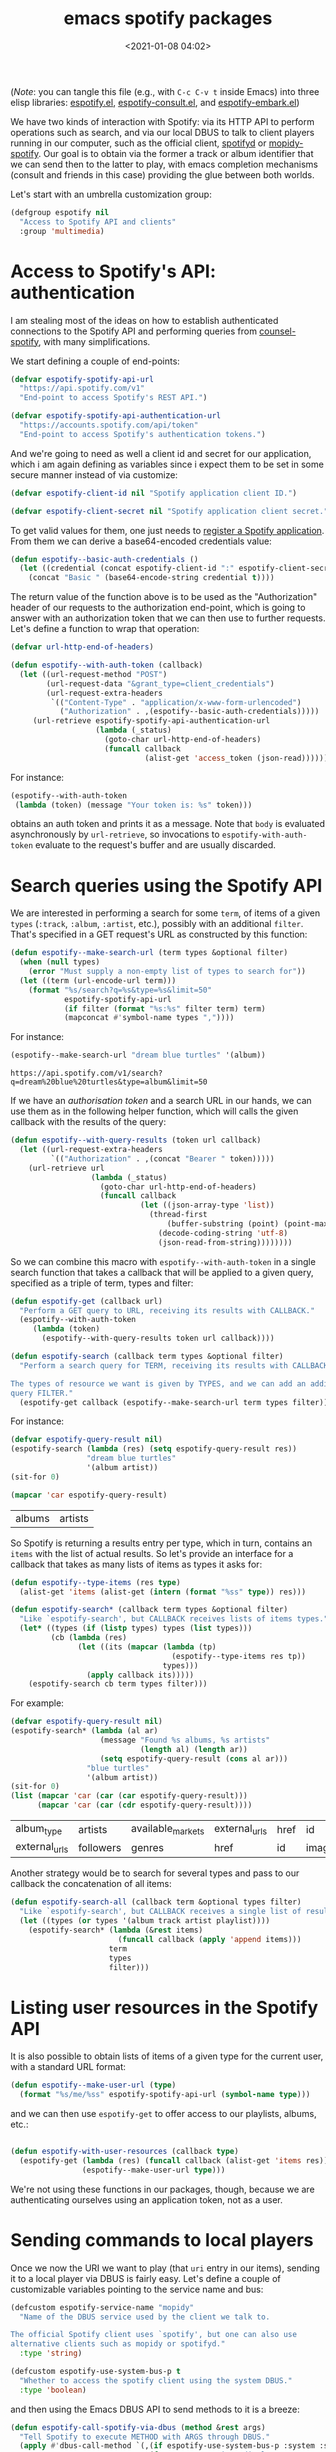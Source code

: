 #+title: emacs spotify packages
#+date: <2021-01-08 04:02>
#+auto_tangle: t
#+filetags: emacs norss
#+PROPERTY: header-args :tangle no :noweb tangle

(/Note/: you can tangle this file (e.g., with =C-c C-v t= inside Emacs)
into three elisp libraries: [[./espotify.el][espotify.el]], [[./espotify-consult.el][espotify-consult.el]], and
[[./espotify-embark.el][espotify-embark.el]])

We have two kinds of interaction with Spotify: via its HTTP API to
perform operations such as search, and via our local DBUS to talk to
client players running in our computer, such as the official client,
[[https://github.com/Spotifyd/spotifyd][spotifyd]] or [[https://mopidy.com/ext/spotify/][mopidy-spotify]].  Our goal is to obtain via the former a
track or album identifier that we can send then to the latter to play,
with emacs completion mechanisms (consult and friends in this case)
providing the glue between both worlds.

Let's start with an umbrella customization group:

#+begin_src emacs-lisp :noweb-ref espotify-customization
  (defgroup espotify nil
    "Access to Spotify API and clients"
    :group 'multimedia)

#+end_src

* Access to Spotify's API: authentication
  :PROPERTIES:
  :header-args: :noweb-ref espotify-body
  :END:

  I am stealing most of the ideas on how to establish authenticated
  connections to the Spotify API and performing queries from
  [[https://github.com/Lautaro-Garcia/counsel-spotify][counsel-spotify]], with many simplifications.

  We start defining a couple of end-points:

  #+begin_src emacs-lisp
    (defvar espotify-spotify-api-url
      "https://api.spotify.com/v1"
      "End-point to access Spotify's REST API.")

    (defvar espotify-spotify-api-authentication-url
      "https://accounts.spotify.com/api/token"
      "End-point to access Spotify's authentication tokens.")

  #+end_src

  And we're going to need as well a client id and secret for our
  application, which i am again defining as variables since i expect
  them to be set in some secure manner instead of via customize:

  #+begin_src emacs-lisp
    (defvar espotify-client-id nil "Spotify application client ID.")

    (defvar espotify-client-secret nil "Spotify application client secret.")

  #+end_src

  To get valid values for them, one just needs to [[https://developer.spotify.com/my-applications][register a Spotify
  application]].  From them we can derive a base64-encoded credentials
  value:

  #+begin_src emacs-lisp
    (defun espotify--basic-auth-credentials ()
      (let ((credential (concat espotify-client-id ":" espotify-client-secret)))
        (concat "Basic " (base64-encode-string credential t))))

  #+end_src

  The return value of the function above is to be used as the
  "Authorization" header of our requests to the authorization
  end-point, which is going to answer with an authorization token
  that we can then use to further requests.  Let's define a function to
  wrap that operation:

  #+begin_src emacs-lisp
    (defvar url-http-end-of-headers)

    (defun espotify--with-auth-token (callback)
      (let ((url-request-method "POST")
            (url-request-data "&grant_type=client_credentials")
            (url-request-extra-headers
             `(("Content-Type" . "application/x-www-form-urlencoded")
               ("Authorization" . ,(espotify--basic-auth-credentials)))))
         (url-retrieve espotify-spotify-api-authentication-url
                       (lambda (_status)
                         (goto-char url-http-end-of-headers)
                         (funcall callback
                                  (alist-get 'access_token (json-read)))))))

  #+end_src

  For instance:
  #+begin_src emacs-lisp :noweb-ref no
    (espotify--with-auth-token
     (lambda (token) (message "Your token is: %s" token)))
  #+end_src

  obtains an auth token and prints it as a message.  Note that ~body~
  is evaluated asynchronously by ~url-retrieve~, so invocations to
  ~espotify-with-auth-token~ evaluate to the request's buffer and are
  usually discarded.

* Search queries using the Spotify API
  :PROPERTIES:
  :header-args: :noweb-ref espotify-body
  :END:

  We are interested in performing a search for some ~term~, of items
  of a given ~types~ (~:track~, ~:album~, ~:artist~, etc.), possibly with an
  additional ~filter~.  That's specified in a GET request's URL
  as constructed by this function:

  #+begin_src emacs-lisp
    (defun espotify--make-search-url (term types &optional filter)
      (when (null types)
        (error "Must supply a non-empty list of types to search for"))
      (let ((term (url-encode-url term)))
        (format "%s/search?q=%s&type=%s&limit=50"
                espotify-spotify-api-url
                (if filter (format "%s:%s" filter term) term)
                (mapconcat #'symbol-name types ","))))

  #+end_src

  For instance:

  #+begin_src emacs-lisp :results replace :noweb-ref no
    (espotify--make-search-url "dream blue turtles" '(album))
  #+end_src

  #+RESULTS:
  : https://api.spotify.com/v1/search?q=dream%20blue%20turtles&type=album&limit=50

  If we have an [[*Access to Spotify's API: authentication][authorisation token]] and a search URL in our hands,
  we can use them as in the following helper function, which will
  calls the given callback with the results of the query:

  #+begin_src emacs-lisp
    (defun espotify--with-query-results (token url callback)
      (let ((url-request-extra-headers
             `(("Authorization" . ,(concat "Bearer " token)))))
        (url-retrieve url
                      (lambda (_status)
                        (goto-char url-http-end-of-headers)
                        (funcall callback
                                 (let ((json-array-type 'list))
                                   (thread-first
                                       (buffer-substring (point) (point-max))
                                     (decode-coding-string 'utf-8)
                                     (json-read-from-string))))))))

  #+end_src

  So we can combine this macro with ~espotify--with-auth-token~ in a
  single search function that takes a callback that will be applied
  to a given query, specified as a triple of term, types and filter:

  #+begin_src emacs-lisp
    (defun espotify-get (callback url)
      "Perform a GET query to URL, receiving its results with CALLBACK."
      (espotify--with-auth-token
         (lambda (token)
           (espotify--with-query-results token url callback))))

    (defun espotify-search (callback term types &optional filter)
      "Perform a search query for TERM, receiving its results with CALLBACK.

    The types of resource we want is given by TYPES, and we can add an additional
    query FILTER."
      (espotify-get callback (espotify--make-search-url term types filter)))

  #+end_src

  For instance:
  #+begin_src emacs-lisp :noweb-ref no
    (defvar espotify-query-result nil)
    (espotify-search (lambda (res) (setq espotify-query-result res))
                     "dream blue turtles"
                     '(album artist))
    (sit-for 0)
  #+end_src

  #+begin_src emacs-lisp :results replace :noweb-ref no
    (mapcar 'car espotify-query-result)
  #+end_src

  #+RESULTS:
  | albums | artists |

  So Spotify is returning a results entry per type, which in turn,
  contains an ~items~ with the list of actual results.  So let's
  provide an interface for a callback that takes as many lists of
  items as types it asks for:

  #+begin_src emacs-lisp
    (defun espotify--type-items (res type)
      (alist-get 'items (alist-get (intern (format "%ss" type)) res)))

    (defun espotify-search* (callback term types &optional filter)
      "Like `espotify-search', but CALLBACK receives lists of items types."
      (let* ((types (if (listp types) types (list types)))
             (cb (lambda (res)
                   (let ((its (mapcar (lambda (tp)
                                        (espotify--type-items res tp))
                                      types)))
                     (apply callback its)))))
        (espotify-search cb term types filter)))

  #+end_src

  For example:

  #+begin_src emacs-lisp :load no :noweb-ref no
    (defvar espotify-query-result nil)
    (espotify-search* (lambda (al ar)
                        (message "Found %s albums, %s artists"
                                 (length al) (length ar))
                        (setq espotify-query-result (cons al ar)))
                     "blue turtles"
                     '(album artist))
    (sit-for 0)
    (list (mapcar 'car (car (car espotify-query-result)))
          (mapcar 'car (car (cdr espotify-query-result))))
  #+end_src

  #+RESULTS:
  | album_type    | artists   | available_markets | external_urls | href | id     | images | name       | release_date | release_date_precision | total_tracks | type | uri |
  | external_urls | followers | genres            | href          | id   | images | name   | popularity | type         | uri                    |              |      |     |

  Another strategy would be to search for several types and pass to
  our callback the concatenation of all items:

  #+begin_src emacs-lisp
    (defun espotify-search-all (callback term &optional types filter)
      "Like `espotify-search', but CALLBACK receives a single list of results."
      (let ((types (or types '(album track artist playlist))))
        (espotify-search* (lambda (&rest items)
                            (funcall callback (apply 'append items)))
                          term
                          types
                          filter)))

  #+end_src

* Listing user resources in the Spotify API
  :PROPERTIES:
  :header-args: :noweb-ref no
  :END:

  It is also possible to obtain lists of items of a given type for the
  current user, with a standard URL format:

  #+begin_src emacs-lisp
    (defun espotify--make-user-url (type)
      (format "%s/me/%ss" espotify-spotify-api-url (symbol-name type)))

  #+end_src

  and we can then use ~espotify-get~ to offer access to our playlists,
  albums, etc.:

  #+begin_src emacs-lisp

    (defun espotify-with-user-resources (callback type)
      (espotify-get (lambda (res) (funcall callback (alist-get 'items res)))
                    (espotify--make-user-url type)))
  #+end_src

  We're not using these functions in our packages, though, because we
  are authenticating ourselves using an application token, not as a
  user.

* Sending commands to local players
  :PROPERTIES:
  :header-args: :noweb-ref espotify-body
  :END:

  Once we now the URI we want to play (that ~uri~ entry in our items),
  sending it to a local player via DBUS is fairly easy.  Let's
  define a couple of customizable variables pointing to the service
  name and bus:

  #+begin_src emacs-lisp :noweb-ref espotify-customization
    (defcustom espotify-service-name "mopidy"
      "Name of the DBUS service used by the client we talk to.

    The official Spotify client uses `spotify', but one can also use
    alternative clients such as mopidy or spotifyd."
      :type 'string)

    (defcustom espotify-use-system-bus-p t
      "Whether to access the spotify client using the system DBUS."
      :type 'boolean)

  #+end_src

  and then using the Emacs DBUS API to send methods to it is a
  breeze:

  #+begin_src emacs-lisp
    (defun espotify-call-spotify-via-dbus (method &rest args)
      "Tell Spotify to execute METHOD with ARGS through DBUS."
      (apply #'dbus-call-method `(,(if espotify-use-system-bus-p :system :session)
                                  ,(format "org.mpris.MediaPlayer2.%s"
                                           espotify-service-name)
                                  "/org/mpris/MediaPlayer2"
                                  "org.mpris.MediaPlayer2.Player"
                                  ,method
                                  ,@args)))

    (defun espotify-play-uri (uri)
      "Use `espotify-call-spotify-via-dbus' to play a URI denoting a resource."
      (espotify-call-spotify-via-dbus "OpenUri" uri))

  #+end_src

    Although we're not going to use them explicitly below, we can define
  a couple more commands that may come in handy:

  #+begin_src emacs-lisp
    ;;;###autoload
    (defun espotify-play-pause ()
      "Toggle default Spotify player via DBUS."
      (interactive)
      (espotify-call-spotify-via-dbus "PlayPause"))

    ;;;###autoload
    (defun espotify-next ()
      "Tell default Spotify player to play next track via DBUS."
      (interactive)
      (espotify-call-spotify-via-dbus "Next"))

    ;;;###autoload
    (defun espotify-previous ()
      "Tell default Spotify player to play previous track via DBUS."
      (interactive)
      (espotify-call-spotify-via-dbus "Previous"))

   #+end_src

* Search front-end using consult
  :PROPERTIES:
  :header-args: :noweb-ref consult-body
  :END:

  I was exploring [[https://github.com/minad/consult][consult.el]] (and friends) to replace ivy/counsel,
  inspired in part by [[https://protesilaos.com/codelog/2021-01-06-emacs-default-completion/][Protesilaos Stavrou's musings]], and liking a
  lot what i see.  Up till now, everything i had with counsel is
  supported, often in better ways, with one exception: completing
  search of spotify albums using [[https://github.com/Lautaro-Garcia/counsel-spotify][counsel-spotify]].  So let's fix that
  by defining an asynchronous consult function that does precisely
  that!

  The top-level command will have this form:

  #+begin_src emacs-lisp
    (defvar espotify-consult-history nil)

    (defun espotify-consult-by (type &optional filter)
      (let ((orderless-matching-styles '(orderless-literal)))
        (consult--read (espotify--search-generator type filter)
                       :prompt (format "Search %ss: " type)
                       :lookup 'espotify--consult-lookup
                       :category 'espotify-search-item
                       :history 'espotify-consult-history
                       :initial consult-async-default-split
                       :require-match t)))

  #+end_src

  where we can write an asynchronous generator of search results
  with the helper function:

  #+begin_src emacs-lisp

    (defun espotify--search-generator (type filter)
      (thread-first (consult--async-sink)
        (consult--async-refresh-immediate)
        (consult--async-map #'espotify--format-item)
        (espotify--async-search type filter)
        (consult--async-throttle)
        (consult--async-split)))

  #+end_src

  The above follows a generic consult pattern, where all functions
  are pre-defined for us except ~espotify--async-search~, an
  asynchronous dispatcher closure that must generate and handle a
  list of candidates, responding to a set of action messages (init,
  reset, get, flush, etc.). Here's its definition in our
  case:

  #+begin_src emacs-lisp

    (defun espotify--async-search (next type filter)
      (let ((current ""))
        (lambda (action)
          (pcase action
            ((pred stringp)
             (when-let (term (espotify-check-term current action))
               (setq current term)
               (espotify-search-all
                (lambda (x)
                  (funcall next 'flush)
                  (funcall next x))
                current
                type
                filter)))
            (_ (funcall next action))))))

  #+end_src

  We have introduced the convention that we're only launching a search
  when the input string ends in "=", to avoid piling on HTTP
  requests, and also played a bit with Levenshtein distance, both via
  the function =espotify-check-search-term=:

  #+begin_src emacs-lisp
    (defvar espotify-search-suffix "="
      "Suffix in the search string launching an actual Web query.")

    (defvar espotify-search-threshold 8
      "Threshold to automatically launch an actual Web query.")

    (defun espotify-check-term (prev new)
      (when (not (string-blank-p new))
        (cond ((string-suffix-p espotify-search-suffix new)
               (substring new 0 (- (length new) (length espotify-search-suffix))))
              ((>= (string-distance prev new) espotify-search-threshold) new))))
  #+end_src

  When processing the results, we format them as a displayable string,
  while hiding in a property the URI that will allow us to play the
  item (and pass the formatter to ~consult-async--map~, in
  ~espotify--search-generator~ above):

  #+begin_src emacs-lisp

    (defun espotify--additional-info (x)
      (mapconcat 'identity
                 (seq-filter 'identity
                             `(,(alist-get 'name (alist-get 'album x))
                               ,(alist-get 'name (car (alist-get 'artists x)))
                               ,(alist-get 'display_name (alist-get 'owner x))))
                 ", "))

    (defun espotify--format-item (x)
      (propertize (format "%s%s"
                          (alist-get 'name x)
                          (if-let ((info (espotify--additional-info x)))
                              (format " (%s)" info)
                            ""))
                  'espotify-item x))

    (defun espotify--item (cand)
      (get-text-property 0 'espotify-item cand))

    (defun espotify--uri (cand)
      (alist-get 'uri (espotify--item cand)))

   #+end_src

   and then we make sure that we access that original string when
   consult looks up for it using the ~:lookup~ function, which we can
   simply define as:

   #+begin_src emacs-lisp

     (defun espotify--consult-lookup (_input cands cand)
       (seq-find (lambda (x) (string= cand x)) cands))

   #+end_src


   With that, when we receive the final result from ~consult--read~,
   we can play the selected URI right away:

   #+begin_src emacs-lisp

     (defun espotify--maybe-play (cand)
       (when-let (uri (when cand (espotify--uri cand)))
         (espotify-play-uri uri)))

   #+end_src

   And here, finally, are our interactive command to search and play
   albums using consult:

   #+begin_src emacs-lisp

     ;;;###autoload
     (defun espotify-consult-album (&optional filter)
       (interactive)
       (espotify--maybe-play (espotify-consult-by 'album filter)))

   #+end_src

   And likewise for playlists, artists and combinations thereof:

  #+begin_src emacs-lisp

     ;;;###autoload
     (defun espotify-consult-artist (&optional filter)
       (interactive)
       (espotify--maybe-play (espotify-consult-by 'artist filter)))

     ;;;###autoload
     (defun espotify-consult-track (&optional filter)
       (interactive)
       (espotify--maybe-play (espotify-consult-by 'track filter)))

     ;;;###autoload
     (defun espotify-consult-playlist (&optional filter)
       (interactive)
       (espotify--maybe-play (espotify-consult-by 'playlist filter)))

  #+end_src

* Adding metadata to candidates using Marginalia
  :PROPERTIES:
  :header-args: :noweb-ref consult-body
  :END:

  Let's add metadata fields to our candidates, so that packages like
  [[https://github.com/minad/marginalia][Marginalia]] can offer it to consult or selectrum.

  #+begin_src emacs-lisp

    (defun espotify-marginalia-annotate (cand)
      (when-let (x (espotify--item cand))
        (marginalia--fields
         ((alist-get 'type x "") :face 'marginalia-mode :width 10)
         ((if-let (d (alist-get 'duration_ms x))
              (let ((secs (/ d 1000)))
                (format "%02d:%02d" (/ secs 60) (mod secs 60)))
            ""))
         ((if-let (d (alist-get 'total_tracks x)) (format "%s tracks" d) "")
          :face 'marginalia-size :width 12)
         ((if-let (d (alist-get 'release_date (alist-get 'album x x)))
              (format "%s" d)
            "")
          :face 'marginalia-date :width 10))))

    (add-to-list 'marginalia-annotators-heavy
                 '(espotify-search-item . espotify-marginalia-annotate))

  #+end_src

* Embark actions
  :PROPERTIES:
  :header-args: :noweb-ref embark-body
  :END:

  In addition to the default action (play the URI in the selected
  candidate), we can use embark to define other operations.  For
  instance, we could print the full item alist in its own buffer, or
  always look for an album to play.  These actions need access to the
  rich metadata attached to the candidate, and will therefore be
  defined as regular one-argument functions, rather than interactive
  commands (as is otherwise recommended for generic embark actions).

  #+begin_src emacs-lisp
    (defun espotify--show-info (candidate)
      "Show low-level info (an alist) about selection."
      (pop-to-buffer (get-buffer-create "*espotify info*"))
      (read-only-mode -1)
      (delete-region (point-min) (point-max))
      (insert (propertize candidate 'face 'bold))
      (newline)
      (when-let (item (espotify--item candidate))
        (insert (pp-to-string item)))
      (newline)
      (goto-char (point-min))
      (read-only-mode 1))

    (defun espotify--play-album (candidate)
      "Play album associated with selected item."
      (when-let (item (espotify--item candidate))
        (if-let (album (if (string= "album" (alist-get 'type item ""))
                           item
                         (alist-get 'album item)))
            (espotify-play-uri (alist-get 'uri album))
          (error "No album for %s" (alist-get 'name item)))))

    (defun espotify--yank-url (candidate)
      "Add to kill ring the Spotify URL of this entry"
      (when-let (item (espotify--item candidate))
        (if-let (url (alist-get 'spotify (alist-get 'external_urls item)))
            (kill-new url)
          (message "No spotify URL for this candidate"))))

    (embark-define-keymap espotify-item-keymap
      "Actions for Spotify search results"
      ("y" espotify--yank-url)
      ("a" espotify--play-album)
      ("h" espotify--show-info))

    (defun espotify--annotate-item (cand)
      (setq espotify--current-item (espotify--item cand))
      (cons 'espotify-search-item cand))

    (add-to-list 'embark-keymap-alist
                 '(espotify-search-item . espotify-item-keymap))
  #+end_src

* Packages
*** espotify.el (generic utilities)
    #+begin_src emacs-lisp :tangle espotify.el
      ;;; espotify.el --- Spotify access library  -*- lexical-binding: t; -*-

      <<author-boilerplate>>
      ;; Package-Requires: ((emacs "26.1"))

      <<license>>

      ;;; Comentary:

      ;; This package provides generic utilities to access Spotify and use
      ;; its query APIs, as well as controlling local players via their
      ;; dbus interface.

      ;;; Code:

      <<espotify-customization>>

      <<espotify-body>>

      (provide 'espotify)
      ;;; espotify.el ends here
    #+end_src
*** espotify-consult.el
    #+begin_src emacs-lisp :tangle espotify-consult.el
      ;;; espotify-consult.el --- Spotify queries using consult  -*- lexical-binding: t; -*-

      <<author-boilerplate>>
      ;; Package-Requires: ((emacs "26.1") (consult "0.5") (marginalia "0.3") (espotify "0.1"))

      <<license>>

      ;;; Comentary:

      ;; This package provides functions to interactively query Spotify
      ;; using consult.

      ;;; Code:

      (require 'seq)
      (require 'espotify)
      (require 'consult)
      (require 'marginalia)

      <<consult-body>>

      (provide 'espotify-consult)
      ;;; espotify-consult.el ends here
    #+end_src
*** espotify-embark.el
    #+begin_src emacs-lisp :tangle espotify-embark.el
      ;;; espotify-embark.el --- Embark actions for espotify  -*- lexical-binding: t; -*-

      <<author-boilerplate>>
      ;; Package-Requires: ((emacs "26.1") (espotify-consult "0.1") (embark "0.10"))

      <<license>>

      ;;; Comentary:

      ;; This package provides embark actions to invoke when using
      ;; espotify-consult.

      ;;; Code:

      (require 'espotify-consult)
      (require 'embark)

      <<embark-body>>

      (provide 'espotify-embark)
      ;;; espotify-embark.el ends here
    #+end_src

*** Author
    #+begin_src emacs-lisp :noweb-ref author-boilerplate
      ;; Author: Jose A Ortega Ruiz <jao@gnu.org>
      ;; Maintainer: Jose A Ortega Ruiz
      ;; Keywords: media
      ;; License: GPL-3.0-or-later
      ;; Version: 0.1
      ;; Homepage: https://codeberg.org/jao/espotify
    #+end_src

*** License

    #+begin_src emacs-lisp :noweb-ref license
      ;; Copyright (C) 2021  Jose A Ortega Ruiz

      ;; This program is free software; you can redistribute it and/or modify
      ;; it under the terms of the GNU General Public License as published by
      ;; the Free Software Foundation, either version 3 of the License, or
      ;; (at your option) any later version.

      ;; This program is distributed in the hope that it will be useful,
      ;; but WITHOUT ANY WARRANTY; without even the implied warranty of
      ;; MERCHANTABILITY or FITNESS FOR A PARTICULAR PURPOSE.  See the
      ;; GNU General Public License for more details.

      ;; You should have received a copy of the GNU General Public License
      ;; along with this program.  If not, see <https://www.gnu.org/licenses/>.
    #+end_src
